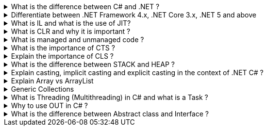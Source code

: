 .What is the difference between C# and .NET ?
[%collapsible]
====
* .NET is a Framework , C# is a programming language
* .NET is a collection of libraries and it has a runtime
====

.Differentiate between .NET Framework 4.x, .NET Core 3.x, .NET 5 and above
[%collapsible]
====
* .NET Framework is ONLY for Windows, it is slow as compared to .NET
Core (packaged as one big framework), it is desktop based with WPF and
Winforms, does not support microservices
* .NET Core 3.x is Cross Platform, has better performance (libraries are
more modular and smaller in sizes, delivered via nuget), it is not
desktop based, supports microservices, Full CLI command supported .NET
5> is the evolution of .NET Core , provides a uniform platform that
unifies all .NET, it is multiplatform, developers no longer have to
choose which platform they´re developing their applications

NOTE: .NET and .NET Core have better performance because it has divided large DLLs (libraries) into smaller specialized libraries so that the program can run only what is really necessary; e.g. what was previously a big System.Collections now has a span of options: .Concurrent, .Specialized, .Immutable
====

.What is IL and what is the use of JIT?
[%collapsible]
====
* Intermediate Language (IL): When you compile your C# code, the
compiler reads your source code and produces Microsoft Intermediate
Language (MSIL), sometimes abbreviated as IL. This is a CPU-independent
set of instructions that can be efficiently converted to native code. IL
is a lower-level language than C#, but it’s still higher-level than
machine code. It’s used by the .NET Framework to generate
machine-independent code as the output of the compilation of the source
code written in any .NET programming language.
* Just-In-Time (JIT) Compiler: The JIT compiler is a part of the Common
Language Runtime (CLR) in .NET, which is responsible for managing the
execution of .NET programs. The JIT compiler translates the MSIL code of
an assembly into native code, specific to the computer environment that
the JIT compiler runs on. This translation is done on a requirement
basis, meaning the JIT compiler compiles the MSIL as required rather
than compiling all of it at once. The compiled MSIL is stored so that it
is available for subsequent calls. This process helps to speed up the
code execution and provide support for multiple platforms.

NOTE: In summary, when you write and compile C# code in the .NET environment, the code is first turned into IL. Then, when the program is run, the JIT compiler turns the IL into machine code that can be executed by the computer’s processor. This two-step process allows .NET to provide a high level of abstraction and portability, while still achieving good performance.
Because of IL, .NET supports multiple languagues: C#, F#, VB
====

.What is CLR and why it is important ? 
[%collapsible]
====
The Common Language Runtime (CLR) is a crucial component of the .NET Framework. It manages the execution of .NET applications and provides several important services

* Managed Execution Environment: CLR provides a managed execution environment for .NET programs, regardless of the .NET programming language used12. This includes C#, VB.NET, F#, and others
* Memory Management: CLR handles memory allocation and deallocation for .NET applications. It automatically manages object layout and releases objects when they’re no longer being used
* Garbage Collection: CLR includes a garbage collector that
automatically reclaims memory occupied by unused objects, eliminating common programming errors like memory leaks
* Type Safety: CLR ensures that code only accesses the memory locations it is authorized to access
* Exception Handling: CLR provides a framework for exception handling, allowing errors to be caught and handled in a structured manner14.
* Security: CLR provides a security model to protect resources from unauthorized access
* Just-In-Time (JIT) Compilation: CLR compiles the Microsoft
Intermediate Language (MSIL) code into machine code on the fly as the program runs, optimizing performance
* Cross-Language Integration: CLR makes it easy to design components and applications whose objects interact across languages

NOTE: The CLR is responsible for ensuring that .NET applications are executed in a safe, secure, and efficient manner, making it a fundamental aspect of .NET programming
====

.What is managed and unmanaged code ? 
[%collapsible]
====
In the context of .NET and C#:

* *Managed Code*: This is code that is written to be managed by the
Common Language Runtime (CLR) in the .NET Framework¹². Managed code is
compiled into an intermediate language (MSIL), which is then executed by
the CLR¹². The CLR provides various services to the managed code such as
garbage collection, type checking, exception handling, bounds checking,
and more². Managed code provides platform independence, improved
security, automatic memory management, and easier debugging¹².
* *Unmanaged Code*: This is code that is directly executed by the
operating system¹². Unmanaged code is compiled to native code that is
specific to the architecture². It provides low-level access to the
programmer and direct access to system resources¹². However, unmanaged
code does not provide runtime services like garbage collection,
exception handling, etc., and memory management is handled by the
programmer¹². Debugging unmanaged code can be harder due to the lack of
debugging tools¹.

In summary, managed code is controlled by the CLR and provides various
benefits like automatic memory management and improved security, while
unmanaged code is executed directly by the operating system and provides
low-level access to the programmer¹².

Source: + 
(1) Difference between Managed and Unmanaged code in .NET.
https://www.geeksforgeeks.org/difference-between-managed-and-unmanaged-code-in-net/. +
(2) Managed code and Unmanaged code in .NET - GeeksforGeeks.
https://www.geeksforgeeks.org/managed-code-and-unmanaged-code-in-net/. +
(3) Interoperating with unmanaged code - .NET Framework.
https://learn.microsoft.com/en-us/dotnet/framework/interop/. +
(4) Managed
and Unmanaged Code - Key Differences - ParTech.
https://www.partech.nl/en/publications/2021/03/managed-and-unmanaged-code—key-differences.
====

.What is the importance of CTS ?
[%collapsible]
====
The CTS ensures that data types defined in 2 different languages gets compiled to a common data type in IL

The Common Type System (CTS) is a fundamental component of the .NET
framework and plays a crucial role in ensuring interoperability between
different programming languages that target the .NET framework¹²³⁴⁵.
Here are some key points about its importance:

[arabic]
. *Cross-Language Integration*: CTS establishes a framework that enables
cross-language integration¹. It ensures that objects written in
different languages can interact with each other¹.
. *Type Safety*: CTS provides a set of rules that all programming
languages must follow when creating data types³. This ensures type
safety, meaning that the code only accesses the memory locations it is
authorized to access¹.
. *High-Performance Code Execution*: By defining how types are declared,
used, and managed in the runtime, CTS facilitates high-performance code
execution².
. *Standard Set of Data Types*: CTS represents a standard set of data
types that can be used across all programming languages running on the
.NET Framework³. This ensures that all languages using the .NET
Framework can communicate and understand the same data types³.
. *Object-Oriented Model*: CTS provides an object-oriented model that
supports the complete implementation of many programming languages¹.

NOTE: In summary, CTS is essential for ensuring language independence, type
safety, and efficient code execution in the .NET environment¹²³⁴⁵.

Source: +
(1) Common Type System - .NET | Microsoft Learn.
https://learn.microsoft.com/en-us/dotnet/standard/base-types/common-type-system. +
(2) What Are CTS And CLS In .NET - C# Corner.
https://www.c-sharpcorner.com/blogs/what-are-cts-and-cls-in-net. +
(3)
Exploring The Key Components Of .NET - CLR, CTS, And CLS - C# Corner.
https://www.c-sharpcorner.com/article/exploring-the-key-components-of-net-clr-cts-and-cls/. +
(4) What is CTS in Dot Net core - C# Corner.
https://www.c-sharpcorner.com/interview-question/what-is-cts-in-dot-net-core. +
(5) What is Common Type System (CTS) In .Net - Medium.
https://nalawadeshivani98.medium.com/what-is-common-type-system-cts-in-net-cf56ba82fef.
====

.Explain the importance of CLS ?
[%collapsible]
====
NOTE: Basically: CLS is a set of rules or guidelines that a language has to follow in order to be consumed by .NET

The Common Language Specification (CLS) is a key component of the .NET
framework and plays a vital role in ensuring interoperability between
different programming languages that target the .NET framework¹²⁴⁵⁶.
Here are some key points about its importance:

[arabic]
. *Interoperability*: CLS defines a set of rules that every .NET
language must follow, which enables smooth communication between
different .NET supported programming languages¹²⁴⁵⁶.
. *Cross-Language Integration*: CLS ensures that language specifications
defined in two different languages get compiled into a common language
specification¹. This allows for cross-language integration or
interoperability²⁴⁵⁶.
. *Common Rules*: CLS defines some set of rules that must be followed by
each .NET language to be a .NET compliant language²³⁵. These rules
enable different .NET languages to use each other’s framework class
library for application development³⁵.
. *Language Independence*: The language specification of CLR is common
for all programming languages and this is known as Common Language
Specifications (CLS)¹. This helps in supporting language independence in
.NET².

In summary, CLS is essential for ensuring language independence,
interoperability, and efficient code execution in the .NET
environment¹²⁴⁵⁶.

Source: +
(1) Common Language Specification in .NET - Dot Net Tutorials.
https://dotnettutorials.net/lesson/common-language-specification/. +
(2)
What Are CTS And CLS In .NET - C# Corner.
https://www.c-sharpcorner.com/blogs/what-are-cts-and-cls-in-net. +
(3) CLS
in .Net Framework: What is Common Language Specification?.
https://www.webtrainingroom.com/dotnetframework/cls. +
(4) What are CTS
and CLS In .NET? - Includehelp.com.
https://www.includehelp.com/dot-net/define-cls-and-cts.aspx. +
(5) Common
Language Specification (CLS)) - Computer Notes.
https://ecomputernotes.com/csharp/dotnet/common-language-specification. +
(6) What are CTS and CLS In .NET? - Includehelp.com.
https://bing.com/search?q=Importance+of+CLS+in+.NET.
====

.What is the difference between STACK and HEAP ?
[%collapsible]
====
NOTE: Stack and Heap are memory types in an application. Stack memory stores datatypes like int, double, boolean etc.. while Heap store data types like strings, objects, arrays, etc..

* `Things` declared with the following list of type declarations are
Value Types (because they are from System.ValueType): bool, byte, char,
decimal, double, enum, float, int, long, sbyte, short, struct, uint,
ulong, ushort
* `Things` declared with following list of type declarations are
Reference Types (and inherit from System.Object… except, of course, for
object which is the System.Object object): class, interface, delegate,
object, string

[width="100%",cols="13%,43%,44%",options="header",]
|===
|Category |Stack |Heap
|Memory Allocation |Static, stored directly, variables can´t be resized,
fast access |Dynamic, stored indirectly, variables can be resized, slow
access

|Visibility |visible to the owner thread only |visible to all threads

|When wiped out ? |Local variables get wiped off once they loose the
scope |when collected by the garbage collector
|===

What is the concept of boxing and unboxing ? In the context of C# and
.NET:

* *Boxing*: Boxing is the process of converting a value type to a
reference type¹². When the Common Language Runtime (CLR) boxes a value
type, it wraps the value inside a System.Object instance and stores it
on the managed heap¹². Boxing is an implicit conversion process¹².
Here’s an example of boxing:

[source,csharp]
----
int i = 123; // The following line boxes i.
object o = i;
----

* *Unboxing*: Unboxing is the process of converting a reference type
back into a value type¹². Unboxing extracts the value type from the
object¹². Unboxing is an explicit conversion process¹². Here’s an
example of unboxing:

[source,csharp]
----
object o = 123;
int i = (int)o; // unboxing
----

In summary, boxing and unboxing allow value types to be treated as
objects, providing a unified view of the type system¹². However, they
are computationally expensive processes. When a value type is boxed, a
new object must be allocated and constructed. The cast required for
unboxing is also computationally expensive¹.

Source: +
(1) Boxing and Unboxing - C# Programming Guide - C# | Microsoft
Learn.
https://learn.microsoft.com/en-us/dotnet/csharp/programming-guide/types/boxing-and-unboxing.+
(2) C# | Boxing And Unboxing - GeeksforGeeks.
https://www.geeksforgeeks.org/c-sharp-boxing-unboxing/. +
(3) Boxing and
Unboxing in C# - C# Corner.
https://www.c-sharpcorner.com/article/boxing-and-unboxing-in-C-Sharp/.
====

.Explain casting, implicit casting and explicit casting in the context of .NET C# ? 
[%collapsible]
====
In the context of .NET and C#, casting is the process of
converting a value of one data type to another¹²³⁴⁵. There are two types
of casting:

* *Implicit Casting*: This is automatically performed by the compiler
when the conversion is safe and no data will be lost¹²³⁴⁵. For example,
converting a smaller type to a larger type size (char -> int -> long ->
float -> double) is an implicit cast¹²³⁴⁵. Here’s an example of implicit
casting:

[source,csharp]
----
int i = 123;
long l = i; // Implicit casting from int to long
----

* *Explicit Casting*: This is performed manually by the programmer using
the cast operator¹²³⁴⁵. Explicit casting is required when the conversion
could lose data or when the conversion might not succeed for other
reasons¹²³⁴⁵. For example, converting a larger type to a smaller size
type (double -> float -> long -> int -> char) is an explicit cast¹²³⁴⁵.
Here’s an example of explicit casting:

[source,csharp]
----
double d = 123.45;
int i = (int)d; // Explicit casting from double to int
----

In summary, implicit casting is done automatically when the conversion
is safe and no data will be lost, while explicit casting is done
manually when there’s a risk of data loss¹²³⁴⁵.

Source: +
(1) Casting and type conversions - C# Programming Guide - C#.
https://learn.microsoft.com/en-us/dotnet/csharp/programming-guide/types/casting-and-type-conversions. +
(2) c# - What is the difference between explicit and implicit type casts
….
https://stackoverflow.com/questions/1584293/what-is-the-difference-between-explicit-and-implicit-type-casts. +
(3) C# Type Casting - W3Schools.
https://www.w3schools.com/cs/cs_type_casting.php. +
(4) Type Casting in C#
- Simple2Code.
https://simple2code.com/csharp-tutorial/type-casting-in-csharp/. +
(5)
Understanding Type Casting in C# with Examples - Techieclues.
https://www.techieclues.com/blogs/type-casting-in-c-sharp.
====

.Explain Array vs ArrayList 
[%collapsible]
====
Comparison table between `Array` and `ArrayList` in C#:
[width="100%",cols="10%,38%,52%",options="header",]
|===
|Feature |Array |ArrayList
|*Type Safety* |Strongly-typed (can only store elements of the same data
type) |Not strongly-typed (can store elements of any data type)

|*Size* |Fixed (determined at creation) |Dynamic (can grow or shrink at
runtime)

|*Access Speed* |Fast (due to contiguous memory allocation) |Slower (due
to non-contiguous memory allocation)

|*Flexibility* |Less flexible (due to fixed size and type safety) |More
flexible (due to dynamic size and ability to store different data types)

|*Namespace* |System.Array |System.Collections

|*Example*
|`int[] intArray = new int[] {2}; intArray[0] = 1; intArray[2] = 2;`
|`ArrayList Arrlst = new ArrayList(); Arrlst.Add("Sagar"); Arrlst.Add(1); Arrlst.Add(null);`
|===

* If you need a fixed-size collection of elements of the same data type,
then an array may be the better choice.
* If you need a dynamic collection that can grow or shrink in size and
can hold elements of any data type, then an ArrayList may be a better
choice.
====
.Generic Collections
[%collapsible]
====

TIP: Provides the benefits of having a typed collection (no boxing and unboxing are necessary) and the benefits of being a dynamic collection with no fixed size

List of some of the most used generic collections in .NET C#, when they
should be used, and an example of each:

[width="100%",cols="10%,33%,19%,38%",options="header",]
|===
|Collection |Description |When to Use |Example
|*List* |A generic list that contains elements of a specified type. It
grows automatically as you add elements in it¹. |When you need a
dynamic-size, ordered collection of elements¹.
|`List<int> numbers = new List<int>(); numbers.Add(1); numbers.Add(2); numbers.Add(3);`

|*Dictionary<TKey,TValue>* |Contains key-value pairs¹. |When you need a
collection of key-value pairs¹.
|`Dictionary<string, int> dict = new Dictionary<string, int>(); dict.Add("apple", 1); dict.Add("banana", 2);`

|*SortedList<TKey,TValue>* |Stores key and value pairs. It automatically
adds the elements in ascending order of key by default¹. |When you need
a sorted collection of key-value pairs¹.
|`SortedList<int, string> sortedList = new SortedList<int, string>(); sortedList.Add(1, "apple"); sortedList.Add(2, "banana");`

|*Queue* |Stores the values in FIFO style (First In First Out). It keeps
the order in which the values were added¹. |When you need a first-in,
first-out collection of objects¹.
|`Queue<int> queue = new Queue<int>(); queue.Enqueue(1); queue.Enqueue(2); queue.Enqueue(3);`

|*Stack* |Stores the values as LIFO (Last In First Out)¹. |When you need
a last-in, first-out collection of objects¹.
|`Stack<int> stack = new Stack<int>(); stack.Push(1); stack.Push(2); stack.Push(3);`

|*HashSet* |Contains non-duplicate elements. It eliminates duplicate
elements¹. |When you need a collection of unique elements¹.
|`HashSet<int> set = new HashSet<int>(); set.Add(1); set.Add(2); set.Add(3);`
|===

These generic collections are recommended to use over non-generic
collections because they perform faster and also minimize exceptions by
giving compile-time errors¹. They are more type-safe, meaning you can’t
insert an element of the wrong type into a collection by mistake, and
you don’t have to cast elements to the correct type when you retrieve
them².

Source: +
(1) Generic List Collection in C# with Examples - Dot Net
Tutorials. https://dotnettutorials.net/lesson/list-collection-csharp/. +
(2) List Class (System.Collections.Generic) | Microsoft Learn.
https://learn.microsoft.com/en-us/dotnet/api/system.collections.generic.list-1?view=net-8.0. +
(3) 6 Generic Collections in C# with Examples - DotNetCrunch.
https://dotnetcrunch.in/generic-collections-in-csharp/. +
(4) When to Use
Generic Collections - .NET | Microsoft Learn.
https://learn.microsoft.com/en-us/dotnet/standard/collections/when-to-use-generic-collections. +
(5) Generic Collections in .NET - .NET | Microsoft Learn.
https://learn.microsoft.com/en-us/dotnet/standard/generics/collections.
====

.What is Threading (Multithreading) in C# and what is a Task ?
[%collapsible]
====

TIP: Basically: If you want to run code parallely in a multicore processor...use Threads

[source,csharp]
....
using System.Threading;

Thread newThread = new Thread(() =>
{
    // Code to be executed by the new thread
});

newThread.Start();
....

In C#, a *Thread* and a *Task* are both used to create parallel
programs, but they serve different purposes and have different use
cases¹².

*Thread*: - A Thread is a single sequence of instructions that a process
can execute¹. - The `System.Threading.Thread` class is used for creating
and manipulating a thread in Windows². - Threads are used to perform
multiple operations at the same time². - Example of creating a thread:

[source,csharp]
----
Thread thread = new Thread(new ThreadStart(getMyName));
thread.Start();
----

*Task*: - A Task represents some asynchronous operation¹. - Tasks are
part of the Task Parallel Library, a set of APIs for running tasks
asynchronously and in parallel². - Tasks can return a result¹. - Tasks
support cancellation through the use of cancellation tokens². - Example
of creating a task:

[source,csharp]
----
Task<string> obTask = Task.Run(() => (return "Hello"));
Console.WriteLine(obTask.result);
----

*Key Differences*: - Tasks utilizes your multicore processor properly
while Thread have CPU affinity - A Task can have multiple processes
happening at the same time, while Threads can only have one task running
at a time². - Tasks can return a result, while there is no direct
mechanism to return the result from a thread². If you want to get a
result from a thread you have to use delegates, events and so on. -
Tasks support cancellation through the use of cancellation tokens, but
Threads don’t². - Tasks are generally preferred over threads for
IO-bound operations (like reading and writing to a database), while
threads are typically used for CPU-bound operations (like
computations)¹.

In summary, a Task is a higher-level concept than a Thread. While a
Thread represents a single sequence of instructions, a Task is an
abstraction of a series of operations that will be executed¹². In
summary, because of the benefits of Tasks, always use the TPL (Task
Parallel Library) whenever you have a chance … The TPL dynamically
scales the degree of concurrency to use all the available processors
most efficiently. It handles the partitioning of the work, the
scheduling of threads on the ThreadPool, cancellation support, state
management, and other low-level details. By using TPL, you can maximize
the performance of your code while focusing on the work that your
program is designed to accomplish.

Source: +
(1) c# - What is the difference between task and thread? - Stack
Overflow.
https://stackoverflow.com/questions/4130194/what-is-the-difference-between-task-and-thread. +
(2) Task And Thread In C# - C# Corner.
https://www.c-sharpcorner.com/article/task-and-thread-in-c-sharp/. +
(3)
Difference Between Task and Thread - Net-Informations.Com.
https://net-informations.com/csharp/language/task.htm.
====

.Why to use OUT in C# ? 
[%collapsible]
====
Usually a method has only one return type, with out, you can return multiple types

[source,csharp]
....
class OutReturnExample
{
    static void Method(out int i, out string s1, out string s2)
    {
        i = 44;
        s1 = "I've been returned";
        s2 = null;
    }

    static void Main()
    {
        int value;
        string str1, str2;
        Method(out value, out str1, out str2);

        // value is now 44
        // str1 is now "I've been returned"
        // str2 is (still) null;
    }
}
....
====
.What is the difference between Abstract class and Interface ? 
[%collapsible]
====
Abstract class is a half defined parent class while interface is a contract.
====